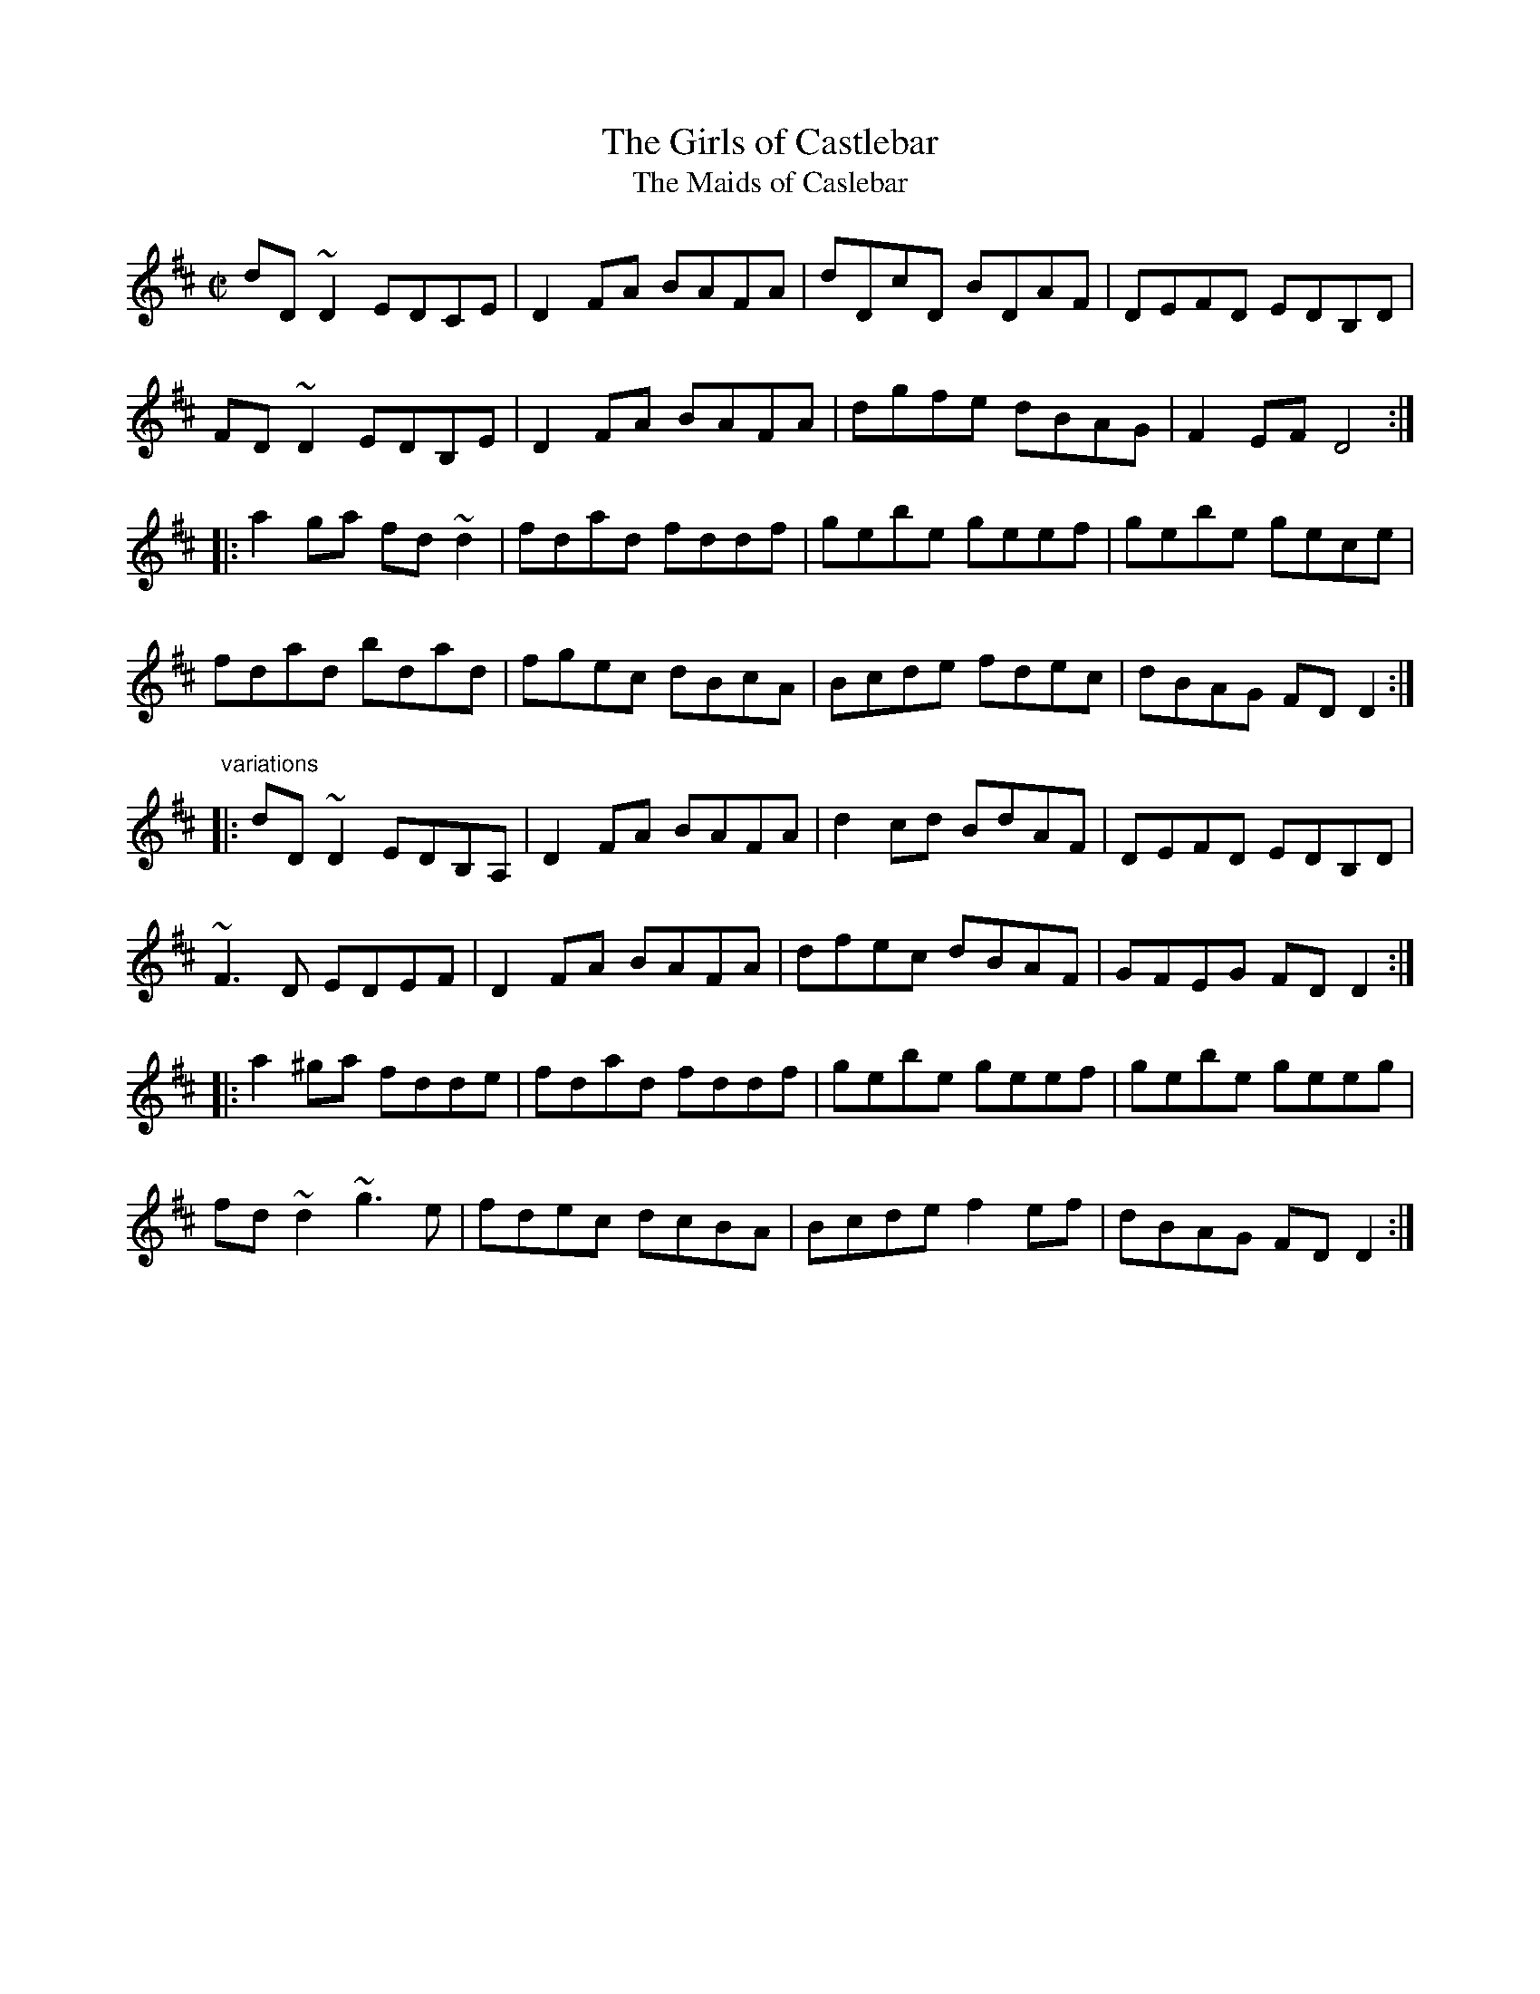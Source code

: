 X: 1
T:Girls of Castlebar, The
T:Maids of Caslebar, The
R:reel
D:Frankie Gavin: Frankie Goes to Town
D:Shaskeen: 25th Silver Jubilee Collection
Z:id:hn-reel-597
M:C|
K:D
dD~D2 EDCE|D2FA BAFA|dDcD BDAF|DEFD EDB,D|
FD~D2 EDB,E|D2FA BAFA|dgfe dBAG|F2EF D4:|
|:a2ga fd~d2|fdad fddf|gebe geef|gebe gece|
fdad bdad|fgec dBcA|Bcde fdec|dBAG FDD2:|
"variations"
|:dD~D2 EDB,A,|D2FA BAFA|d2cd BdAF|DEFD EDB,D|
~F3D EDEF|D2FA BAFA|dfec dBAF|GFEG FDD2:|
|:a2^ga fdde|fdad fddf|gebe geef|gebe geeg|
fd~d2 ~g3e|fdec dcBA|Bcde f2ef|dBAG FDD2:|
